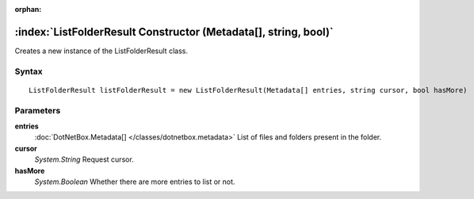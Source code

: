 :orphan:

:index:`ListFolderResult Constructor (Metadata[], string, bool)`
================================================================

Creates a new instance of the ListFolderResult class.

Syntax
------

::

	ListFolderResult listFolderResult = new ListFolderResult(Metadata[] entries, string cursor, bool hasMore)

Parameters
----------

**entries**
	:doc:`DotNetBox.Metadata[] </classes/dotnetbox.metadata>` List of files and folders present in the folder.

**cursor**
	*System.String* Request cursor.

**hasMore**
	*System.Boolean* Whether there are more entries to list or not.

